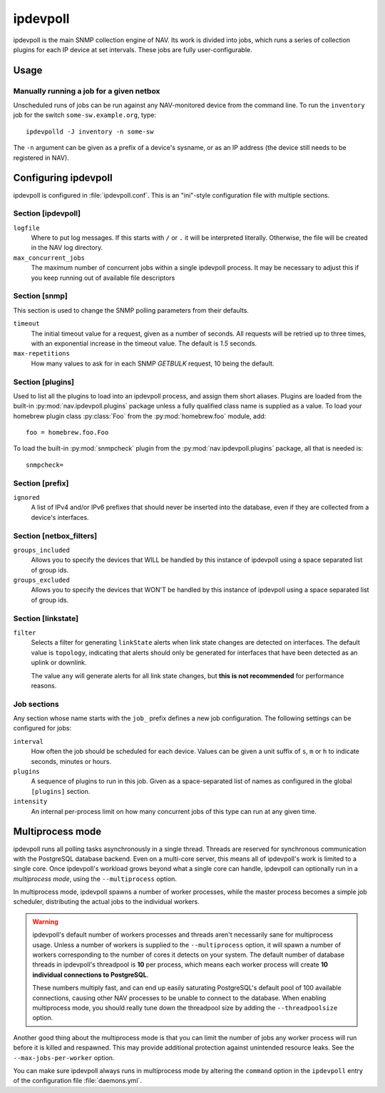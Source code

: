 =========
ipdevpoll
=========

ipdevpoll is the main SNMP collection engine of NAV. Its work is divided into
jobs, which runs a series of collection plugins for each IP device at set
intervals. These jobs are fully user-configurable.

Usage
=====

.. program-output:: ipdevpolld --help

Manually running a job for a given netbox
-----------------------------------------

Unscheduled runs of jobs can be run against any NAV-monitored device from the
command line. To run the ``inventory`` job for the switch
``some-sw.example.org``, type::

  ipdevpolld -J inventory -n some-sw

The ``-n`` argument can be given as a prefix of a device's sysname, or as an
IP address (the device still needs to be registered in NAV).


Configuring ipdevpoll
=====================

ipdevpoll is configured in :file:`ipdevpoll.conf`. This is an "ini"-style
configuration file with multiple sections.

Section [ipdevpoll]
-------------------

``logfile``
  Where to put log messages.  If this starts with ``/`` or ``.`` it will be
  interpreted literally.  Otherwise, the file will be created in the NAV log
  directory.

``max_concurrent_jobs``
  The maximum number of concurrent jobs within a single ipdevpoll process. It
  may be necessary to adjust this if you keep running out of available file
  descriptors

Section [snmp]
--------------

This section is used to change the SNMP polling parameters from their
defaults.

``timeout``
  The initial timeout value for a request, given as a number of seconds. All
  requests will be retried up to three times, with an exponential increase in
  the timeout value. The default is *1.5* seconds.

``max-repetitions``
  How many values to ask for in each SNMP `GETBULK` request, 10 being the
  default.


Section [plugins]
-----------------

Used to list all the plugins to load into an ipdevpoll process, and assign
them short aliases.  Plugins are loaded from the built-in
:py:mod:`nav.ipdevpoll.plugins` package unless a fully qualified class name is
supplied as a value.  To load your homebrew plugin class :py:class:`Foo` from
the :py:mod:`homebrew.foo` module, add::

  foo = homebrew.foo.Foo

To load the built-in :py:mod:`snmpcheck` plugin from the
:py:mod:`nav.ipdevpoll.plugins` package, all that is needed is::

  snmpcheck=

Section [prefix]
----------------

``ignored``
  A list of IPv4 and/or IPv6 prefixes that should never be inserted into the
  database, even if they are collected from a device's interfaces.


Section [netbox_filters]
------------------------

``groups_included``
  Allows you to specify the devices that WILL be handled by this instance of
  ipdevpoll using a space separated list of group ids.

``groups_excluded``
  Allows you to specify the devices that WON'T be handled by this instance of
  ipdevpoll using a space separated list of group ids.

Section [linkstate]
-------------------

``filter``
  Selects a filter for generating ``linkState`` alerts when link state changes
  are detected on interfaces. The default value is ``topology``, indicating
  that alerts should only be generated for interfaces that have been detected
  as an uplink or downlink.

  The value ``any`` will generate alerts for all link state changes, but
  **this is not recommended** for performance reasons.


Job sections
------------

Any section whose name starts with the ``job_`` prefix defines a new job
configuration. The following settings can be configured for jobs:

``interval``
  How often the job should be scheduled for each device. Values can be given a
  unit suffix of ``s``, ``m`` or ``h`` to indicate seconds, minutes or hours.

``plugins``
  A sequence of plugins to run in this job. Given as a space-separated list of
  names as configured in the global ``[plugins]`` section.

``intensity``
  An internal per-process limit on how many concurrent jobs of this type can
  run at any given time.


.. _ipdevpoll-multiprocess:

Multiprocess mode
=================

ipdevpoll runs all polling tasks asynchronously in a single thread. Threads
are reserved for synchronous communication with the PostgreSQL database
backend. Even on a multi-core server, this means all of ipdevpoll's work is
limited to a single core. Once ipdevpoll's workload grows beyond what a single
core can handle, ipdevpoll can optionally run in a *multiprocess mode*, using
the ``--multiprocess`` option.

In multiprocess mode, ipdevpoll spawns a number of worker processes, while the
master process becomes a simple job scheduler, distributing the actual jobs to
the individual workers.

.. warning::

   ipdevpoll's default number of workers processes and threads aren't
   necessarily sane for multiprocess usage. Unless a number of workers is
   supplied to the ``--multiprocess`` option, it will spawn a number of
   workers corresponding to the number of cores it detects on your system. The
   default number of database threads in ipdevpoll's threadpool is **10** per process,
   which means each worker process will create **10 individual connections to
   PostgreSQL**.

   These numbers multiply fast, and can end up easily saturating PostgreSQL's
   default pool of 100 available connections, causing other NAV processes to
   be unable to connect to the database. When enabling multiprocess mode, you
   should really tune down the threadpool size by adding the
   ``--threadpoolsize`` option.


Another good thing about the multiprocess mode is that you can limit the
number of jobs any worker process will run before it is killed and respawned.
This may provide additional protection against unintended resource leaks. See
the ``--max-jobs-per-worker`` option.

You can make sure ipdevpoll always runs in multiprocess mode by altering the
``command`` option in the ``ipdevpoll`` entry of the configuration file
:file:`daemons.yml`.
